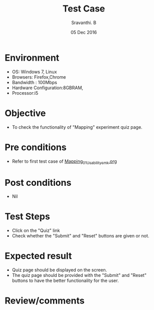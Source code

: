 #+Title: Test Case
#+Date:05 Dec 2016
#+Author: Sravanthi. B

* Environment

  +  OS: Windows 7, Linux
  +  Browsers: Firefox,Chrome
  +  Bandwidth : 100Mbps
  +  Hardware Configuration:8GBRAM,
  +  Processor:i5

* Objective

  +  To check the functionality of "Mapping" experiment
     quiz page.

* Pre conditions

  +  Refer to first test case of [[https://github.com/Virtual-Labs/mobile-robotics-iiith/blob/master/test-cases/integration-test_cases/Mapping/Mapping_01_Usability_smk.org][Mapping_01_Usability_smk.org]]

* Post conditions

  +  Nil

* Test Steps

  +  Click on the "Quiz" link
  +  Check whether the "Submit" and "Reset" buttons are given or not.

* Expected result

  +  Quiz page should be displayed on the screen.
  +  The quiz page should be provided with the "Submit" and "Reset"
     buttons to have the better functionality for the user.

* Review/comments
